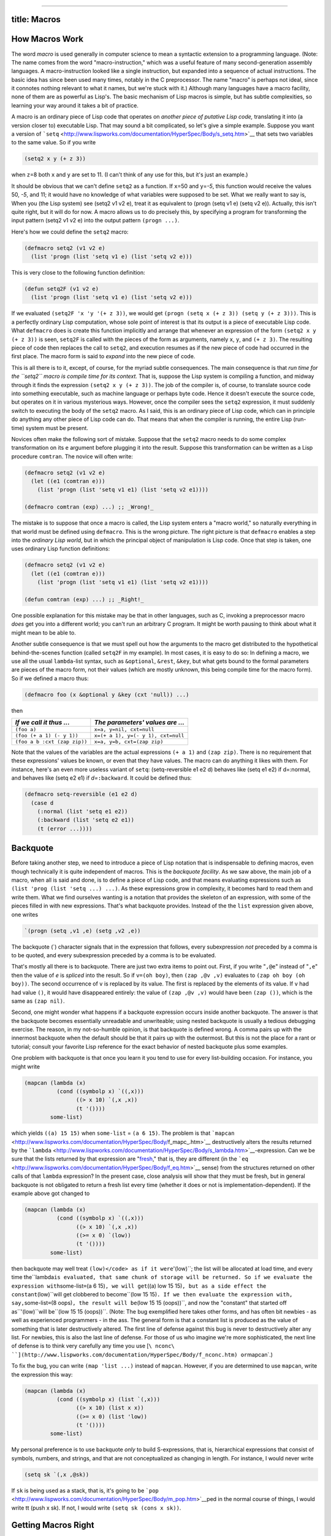 --------------

title: Macros
-------------

How Macros Work
---------------

The word *macro* is used generally in computer science to mean a
syntactic extension to a programming language. (Note: The name comes
from the word "macro-instruction," which was a useful feature of many
second-generation assembly languages. A macro-instruction looked like a
single instruction, but expanded into a sequence of actual instructions.
The basic idea has since been used many times, notably in the C
preprocessor. The name "macro" is perhaps not ideal, since it connotes
nothing relevant to what it names, but we're stuck with it.) Although
many languages have a macro facility, none of them are as powerful as
Lisp's. The basic mechanism of Lisp macros is simple, but has subtle
complexities, so learning your way around it takes a bit of practice.

A macro is an ordinary piece of Lisp code that operates on *another
piece of putative Lisp code,* translating it into (a version closer to)
executable Lisp. That may sound a bit complicated, so let's give a
simple example. Suppose you want a version of
```setq`` <http://www.lispworks.com/documentation/HyperSpec/Body/s_setq.htm>`__
that sets two variables to the same value. So if you write

.. code:: lisp

    (setq2 x y (+ z 3))

when ``z``\ =8 both ``x`` and ``y`` are set to 11. (I can't think of any
use for this, but it's just an example.)

It should be obvious that we can't define ``setq2`` as a function. If
``x``\ =50 and ``y``\ =\ *-5*, this function would receive the values
50, *-5*, and 11; it would have no knowledge of what variables were
supposed to be set. What we really want to say is, When you (the Lisp
system) see (setq2 v1 v2 e), treat it as equivalent to (progn (setq v1
e) (setq v2 e)). Actually, this isn't quite right, but it will do for
now. A macro allows us to do precisely this, by specifying a program for
transforming the input pattern (setq2 v1 v2 e) into the output pattern
``(progn ...)``.

Here's how we could define the ``setq2`` macro:

.. code:: lisp

    (defmacro setq2 (v1 v2 e)
      (list 'progn (list 'setq v1 e) (list 'setq v2 e)))

This is very close to the following function definition:

.. code:: lisp

    (defun setq2F (v1 v2 e)
      (list 'progn (list 'setq v1 e) (list 'setq v2 e)))

If we evaluated ``(setq2F 'x 'y '(+ z 3))``, we would get
``(progn (setq x (+ z 3)) (setq y (+ z 3)))``. This is a perfectly
ordinary Lisp computation, whose sole point of interest is that its
output is a piece of executable Lisp code. What ``defmacro`` does is
create this function implicitly and arrange that whenever an expression
of the form ``(setq2 x y (+ z 3))`` is seen, ``setq2F`` is called with
the pieces of the form as arguments, namely ``x``, ``y``, and
``(+ z 3)``. The resulting piece of code then replaces the call to
``setq2``, and execution resumes as if the new piece of code had
occurred in the first place. The macro form is said to *expand* into the
new piece of code.

This is all there is to it, except, of course, for the myriad subtle
consequences. The main consequence is that *run time for the ``setq2``
macro is compile time for its context.* That is, suppose the Lisp system
is compiling a function, and midway through it finds the expression
``(setq2 x y (+ z 3))``. The job of the compiler is, of course, to
translate source code into something executable, such as machine
language or perhaps byte code. Hence it doesn't execute the source code,
but operates on it in various mysterious ways. However, once the
compiler sees the ``setq2`` expression, it must suddenly switch to
executing the body of the ``setq2`` macro. As I said, this is an
ordinary piece of Lisp code, which can in principle do anything any
other piece of Lisp code can do. That means that when the compiler is
running, the entire Lisp (run-time) system must be present.

Novices often make the following sort of mistake. Suppose that the
``setq2`` macro needs to do some complex transformation on its ``e``
argument before plugging it into the result. Suppose this transformation
can be written as a Lisp procedure ``comtran``. The novice will often
write:

.. code:: lisp

    (defmacro setq2 (v1 v2 e)
      (let ((e1 (comtran e)))
        (list 'progn (list 'setq v1 e1) (list 'setq v2 e1))))

    (defmacro comtran (exp) ...) ;; _Wrong!_

The mistake is to suppose that once a macro is called, the Lisp system
enters a "macro world," so naturally everything in that world must be
defined using ``defmacro``. This is the wrong picture. The right picture
is that ``defmacro`` enables a step into the *ordinary Lisp world*, but
in which the principal object of manipulation is Lisp code. Once that
step is taken, one uses ordinary Lisp function definitions:

.. code:: lisp

    (defmacro setq2 (v1 v2 e)
      (let ((e1 (comtran e)))
        (list 'progn (list 'setq v1 e1) (list 'setq v2 e1))))

    (defun comtran (exp) ...) ;; _Right!_

One possible explanation for this mistake may be that in other
languages, such as C, invoking a preprocessor macro *does* get you into
a different world; you can't run an arbitrary C program. It might be
worth pausing to think about what it might mean to be able to.

Another subtle consequence is that we must spell out how the arguments
to the macro get distributed to the hypothetical behind-the-scenes
function (called ``setq2F`` in my example). In most cases, it is easy to
do so: In defining a macro, we use all the usual ``lambda``-list syntax,
such as ``&optional``, ``&rest``, ``&key``, but what gets bound to the
formal parameters are pieces of the macro form, not their values (which
are mostly unknown, this being compile time for the macro form). So if
we defined a macro thus:

.. code:: lisp

    (defmacro foo (x &optional y &key (cxt 'null)) ...)

then

+--------------------------------+--------------------------------------+
| *If we call it thus ...*       | *The parameters' values are ...*     |
+================================+======================================+
| ``(foo a)``                    | ``x=a, y=nil, cxt=null``             |
+--------------------------------+--------------------------------------+
| ``(foo (+ a 1) (- y 1))``      | ``x=(+ a 1), y=(- y 1), cxt=null``   |
+--------------------------------+--------------------------------------+
| ``(foo a b :cxt (zap zip))``   | ``x=a, y=b, cxt=(zap zip)``          |
+--------------------------------+--------------------------------------+

Note that the values of the variables are the actual expressions
``(+ a 1)`` and ``(zap zip)``. There is no requirement that these
expressions' values be known, or even that they have values. The macro
can do anything it likes with them. For instance, here's an even more
useless variant of ``setq``: (setq-reversible e1 e2 d) behaves like
(setq e1 e2) if d=:normal, and behaves like (setq e2 e1) if
*d=*\ ``:backward``. It could be defined thus:

.. code:: lisp

    (defmacro setq-reversible (e1 e2 d)
      (case d
        (:normal (list 'setq e1 e2))
        (:backward (list 'setq e2 e1))
        (t (error ...))))

Backquote
---------

Before taking another step, we need to introduce a piece of Lisp
notation that is indispensable to defining macros, even though
technically it is quite independent of macros. This is the *backquote
facility*. As we saw above, the main job of a macro, when all is said
and done, is to define a piece of Lisp code, and that means evaluating
expressions such as ``(list 'prog (list 'setq ...) ...)``. As these
expressions grow in complexity, it becomes hard to read them and write
them. What we find ourselves wanting is a notation that provides the
skeleton of an expression, with some of the pieces filled in with new
expressions. That's what backquote provides. Instead of the the ``list``
expression given above, one writes

.. code:: lisp

    `(progn (setq ,v1 ,e) (setg ,v2 ,e))

The backquote (\`) character signals that in the expression that
follows, every subexpression *not* preceded by a comma is to be quoted,
and every subexpression preceded by a comma is to be evaluated.

That's mostly all there is to backquote. There are just two extra items
to point out. First, if you write "``,@e``" instead of "``,e``" then the
value of *e* is *spliced* into the result. So if ``v=(oh boy)``, then
``(zap ,@v ,v)`` evaluates to ``(zap oh boy (oh boy))``. The second
occurrence of ``v`` is replaced by its value. The first is replaced by
the elements of its value. If ``v`` had had value ``()``, it would have
disappeared entirely: the value of ``(zap ,@v ,v)`` would have been
``(zap ())``, which is the same as ``(zap nil)``.

Second, one might wonder what happens if a backquote expression occurs
inside another backquote. The answer is that the backquote becomes
essentially unreadable and unwriteable; using nested backquote is
usually a tedious debugging exercise. The reason, in my not-so-humble
opinion, is that backquote is defined wrong. A comma pairs up with the
innermost backquote when the default should be that it pairs up with the
outermost. But this is not the place for a rant or tutorial; consult
your favorite Lisp reference for the exact behavior of nested backquote
plus some examples.

One problem with backquote is that once you learn it you tend to use for
every list-building occasion. For instance, you might write

.. code:: lisp

    (mapcan (lambda (x)
              (cond ((symbolp x) `((,x)))
                    ((> x 10) `(,x ,x))
                    (t '())))
            some-list)

which yields ``((a) 15 15)`` when ``some-list`` = ``(a 6 15)``. The
problem is that
```mapcan`` <http://www.lispworks.com/documentation/HyperSpec/Body/f_mapc_.htm>`__
destructively alters the results returned by the
```lambda`` <http://www.lispworks.com/documentation/HyperSpec/Body/s_lambda.htm>`__-expression.
Can we be sure that the lists returned by that expression are
"`fresh <http://www.lispworks.com/documentation/HyperSpec/Body/26_glo_f.htm#fresh>`__,"
that is, they are different (in the
```eq`` <http://www.lispworks.com/documentation/HyperSpec/Body/f_eq.htm>`__
sense) from the structures returned on other calls of that ``lambda``
expression? In the present case, close analysis will show that they must
be fresh, but in general backquote is not obligated to return a fresh
list every time (whether it does or not is implementation-dependent). If
the example above got changed to

.. code:: lisp

    (mapcan (lambda (x)
              (cond ((symbolp x) `((,x)))
                    ((> x 10) `(,x ,x))
                    ((>= x 0) `(low))
                    (t '())))
            some-list)

then backquote may well treat
\ ``(low)</code> as if it were``'(low)``; the list will be allocated at load time, and every time the``\ lambda\ ``is evaluated, that same chunk of storage will be returned. So if we evaluate the expression with``\ some-list\ ``=``\ (a
6 15)\ ``, we will get``\ ((a) low 15
15)\ ``, but as a side effect the constant``\ (low)``will get clobbered to become``\ (low
15
15)\ ``. If we then evaluate the expression with, say,``\ some-list\ ``=``\ (8
oops)\ ``, the result will be``\ (low 15 15
(oops))``, and now the "constant" that started off as``'(low)``will be``\ (low
15 15
(oops))``. (Note: The bug exemplified here takes other forms, and has often bit newbies - as well as experienced programmers - in the ass. The general form is that a constant list is produced as the value of something that is later destructively altered. The first line of defense against this bug is never to destructively alter any list. For newbies, this is also the last line of defense. For those of us who imagine we're more sophisticated, the next line of defense is to think very carefully any time you use [``\ nconc\ ``](http://www.lispworks.com/documentation/HyperSpec/Body/f_nconc.htm) or``\ mapcan\`.)

To fix the bug, you can write ``(map 'list ...)`` instead of ``mapcan``.
However, if you are determined to use ``mapcan``, write the expression
this way:

.. code:: lisp

    (mapcan (lambda (x)
              (cond ((symbolp x) (list `(,x)))
                    ((> x 10) (list x x))
                    ((>= x 0) (list 'low))
                    (t '())))
            some-list)

My personal preference is to use backquote *only* to build
S-expressions, that is, hierarchical expressions that consist of
symbols, numbers, and strings, and that are not conceptualized as
changing in length. For instance, I would never write

.. code:: lisp

    (setq sk `(,x ,@sk))

If ``sk`` is being used as a stack, that is, it's going to be
```pop`` <http://www.lispworks.com/documentation/HyperSpec/Body/m_pop.htm>`__\ ped
in the normal course of things, I would write tt (push x sk). If not, I
would write ``(setq sk (cons x sk))``.

Getting Macros Right
--------------------

I said in `the first section <#LtohTOCentry-1>`__ that my definition of
``setq2`` wasn't quite right, and now it's time to fix it.

Suppose we write ``(setq2 x y (+ x 3))``, when ``x``\ *=8*. Then
according to the definition given above, this form will expand into
``(progn (setq x (+ x 3)) (setq y (+ x 3)))``, so that ``x`` will have
value 11 and ``y`` will have value 14. Chances are that isn't what the
macro is expected to do (although you never know). Another problematic
case is ``(setq2 x y (pop l))``, which causes ``l`` to be popped twice;
again, probably not right.

The solution is to evaluate ``e`` just once, save it in a temporary
variable, and then set ``v1`` and ``v2`` to it. To make temporary
variables, we use the ``gensym`` function, which returns a fresh
variable guaranteed to appear nowhere else. Here is what the macro
should look like:

.. code:: lisp

    (defmacro setq2 (v1 v2 e)
      (let ((tempvar (gensym)))
        `(let ((,tempvar ,e))
           (progn (setq ,v1 ,tempvar)
                  (setq ,v2 ,tempvar)))))

Now ``(setq2 x y (+ x 3))`` expands to

.. code:: lisp

    (let ((#:g2003 (+ x 3)))
      (progn (setq x #:g2003) (setq y #:g2003)))

Here ``gensym`` has returned the symbol ``#:g2003``, which prints in
this funny way because it won't be recognized by the reader. (Nor is
there any need for the reader to recognize it, since it exists only long
enough for the code that contains it to be compiled.)

Exercise: Verify that this new version works correctly for the case
``(setq2 x y (pop l1))``.

Exercise: Try writing the new version of the macro without using
backquote. If you can't do it, you have done the exercise correctly, and
learned what backquote is for!

The moral of this section is to think carefully about which expressions
in a macro get evaluated and when. Be on the lookout for situations
where the same expression gets plugged into the output twice (as ``e``
was in my original macro design). For complex macros, watch out for
cases where the order that expressions are evaluated differs from the
order in which they are written. This is sure to trip up some user of
the macro - even if you are the only user.

What Macros are For
~~~~~~~~~~~~~~~~~~~

Macros are for making syntactic extensions to Lisp. One often hears it
said that macros are a bad idea, that users can't be trusted with them,
and so forth. Balderdash. It is just as reasonable to extend a language
syntactically as to extend it by defining your own procedures. It may be
true that the casual reader of your code can't understand the code
without seeing the macro definitions, but then the casual reader can't
understand it without seeing function definitions either. Having
```defmethod`` <http://www.lispworks.com/documentation/HyperSpec/Body/m_defmet.htm>`__\ s
strewn around several files contributes far more to unclarity than
macros ever have, but that's a different diatribe.

Before surveying what sorts of syntactic extensions I have found useful,
let me point out what sorts of syntactic extensions are generally *not*
useful, or best accomplished using means other than macros. Some novices
think macros are useful for open-coding functions. So, instead of
defining

.. code:: lisp

    (defun sqone (x)
      (let ((y (+ x 1))) (* y y)))

they might define

.. code:: lisp

    (defmacro sqone (x)
      `(let ((y (+ ,x 1))) (* y y)))

So that ``(sqone (* z 13))`` might expand into

.. code:: lisp

    (let ((y (+ (* z 13) 1)))
      (* y y))

This is correct, but a waste of effort. For one thing, the amount of
time saved is almost certainly negligible. If it's really important that
``sqone`` be expanded inline, one can put ``(declaim (inline sqone))``
before ``sqone`` is defined (although the compiler is not obligated to
honor this declaration). For another, once ``sqone`` is defined as a
macro, it becomes impossible to write ``(mapcar #'sqone ll)``, or to do
anything else with it except call it.

But macros have a thousand and one legitimate uses. Why write
``(lambda (x) ...)`` when you can write ``(\\ (x) ...)``? Just define
``\\`` as a macro: (defmacro \\ (&rest l) \`(lambda ,@l)).

Many people find ``mapcar`` and ``mapcan`` a bit too obscure, especially
when used with large ``lambda`` expressions. Rather than write something
like

.. code:: lisp

    (mapcar (lambda (x)
              (let ((y (hairy-fun1 x)) (z (hairy-fun2 x)))
                (dolist (y1 y)
                  (dolist (z1 z)
                    _... and further meaningless_
                    _space-filling nonsense..._
                    ))))
            l)

we might prefer to write

.. code:: lisp

    (for (x :in l)
         (let ((y (hairy-fun1 x)) (z (hairy-fun2 x)))
           (dolist (y1 y)
             (dolist (z1 z)
               _... and further meaningless_
               _space-filling nonsense..._
               ))))

This macro might be defined thus:

.. code:: lisp

    (defmacro for (listspec exp)
      (cond ((and (= (length listspec) 3)
                  (symbolp (car listspec))
                  (eq (cadr listspec) ':in))
             `(mapcar (lambda (,(car listspec))
                        ,exp)
                      ,(caddr listspec)))
            (t (error "Ill-formed: %s" `(for ,listspec ,exp)))))

(This is a simplified version of a macro by Chris Riesbeck.)

It's worth stopping for a second to discuss the role the keyword ``:in``
plays in this macro. It serves as a sort of "local syntax marker," in
that it has no meaning as far as Lisp is concerned, but does serve as a
syntactic guidepost for the macro itself. I will refer to these markers
as *guide symbols*. (Here its job may seem trivial, but if we
generalized the ``for`` macro to allow multiple list arguments and an
implicit ``progn`` in the body the ``:in``\ s would be crucial in
telling us where the arguments stopped and the body began.)

It is not strictly necessary for the guide symbols of a macro to be in
the `keyword
package <http://www.lispworks.com/documentation/HyperSpec/Body/11_abc.htm>`__,
but it is a good idea, for two reasons. First, they highlight to the
reader that something idiosyncratic is going on. A form like
``(for ((x in (foobar a b 'oof))) (something-hairy x (list x)))`` looks
a bit wrong already, because of the double parentheses before the ``x``.
But using "``:in``" makes it more obvious.

Second, notice that I wrote ``(eq (cadr listspec) ':in)`` in the macro
definition to check for the presence of the guide symbol. If I had used
``in`` instead, I would have had to think about which package *my*
``in`` lives in and which package the macro user's ``in`` lives in. One
way to avoid trouble would be to write

.. code:: lisp

    (and (symbolp (cadr listspec))
         (eq (intern (symbol-name (cadr listspec))
                     :keyword)
             ':in))

Another would be to write

.. code:: lisp

    (and (symbolp (cadr listspec))
         (string= (symbol-name (cadr listspec)) (symbol-name 'in)))

which neither of which is particularly clear or aesthetic. The keyword
package is there to provide a home for symbols whose home is not per se
relevant to anything; you might as well use it. (Note: In ANSI Lisp, I
could have written ``"IN"`` instead of ``(symbol-name 'in)``, but there
are Lisp implementations that do not convert symbols' names to
uppercase. Since I think the whole uppercase conversion idea is an
embarrassing relic, I try to write code that is portable to those
implementations.)

Let's look at another example, both to illustrate a nice macro, and to
provide an auxiliary function for some of the discussion below. One
often wants to create new symbols in Lisp, and ``gensym`` is not always
adequate for building them. Here is a description of an alternative
facility called ``build-symbol``:

    (build-symbol [(:package p)] -pieces-) builds a symbol by
    concatenating the given *pieces* and interns it as specified by *p*.
    For each element of *pieces*, if it is a ...

    -  ... string: The string is added to the new symbol's name.
    -  ... symbol: The name of the symbol is added to the new symbol's
       name.
    -  ... expression of the form (:< e): *e* should evaluate to a
       string, symbol, or number; the characters of the value of *e* (as
       printed by ``princ``) are concatenated into the new symbol's
       name.
    -  ... expression of the form (:++ p): *p* should be a place
       expression (i.e., appropriate as the first argument to ``setf``),
       whose value is an integer; the value is incremented by 1, and the
       new value is concatenated intot he new symbol's name.

    If the ``:package`` specification is omitted, it defaults to the
    value of ``*package*``. If *p* is ``nil``, the symbol is interned
    nowhere. Otherwise, it should evaluate to a package designator
    (usually, a keyword whose name is the same of a package).

For example, ``(build-symbol (:< x) "-" (:++ *x-num*))``, when ``x`` =
``foo`` and ``*x-num*`` = 8, sets ``*x-num*`` to 9 and evaluates to
``FOO-9``. If evaluated again, the result will be ``FOO-10``, and so
forth.

Obviously, ``build-symbol`` can't be implemented as a function; it has
to be a macro. Here is an implementation:

.. code:: lisp

    (defmacro build-symbol (&rest l)
      (let ((p (find-if (lambda (x) (and (consp x) (eq (car x) ':package)))
                        l)))
        (cond (p
               (setq l (remove p l))))
        (let ((pkg (cond ((eq (cadr p) 'nil)
                          nil)
                         (t `(find-package ',(cadr p))))))
          (cond (p
                 (cond (pkg
                        `(values (intern ,(symstuff l) ,pkg)))
                       (t
                        `(make-symbol ,(symstuff l)))))
                (t
                 `(values (intern ,(symstuff l))))))))

    (defun symstuff (l)
      `(concatenate 'string
                    ,@(for (x :in l)
                           (cond ((stringp x)
                                  `',x)
                                 ((atom x)
                                  `',(format nil "~a" x))
                                 ((eq (car x) ':<)
                                  `(format nil "~a" ,(cadr x)))
                                 ((eq (car x) ':++)
                                  `(format nil "~a" (incf ,(cadr x))))
                                 (t
                                  `(format nil "~a" ,x))))))

(Another approach would be have ``symstuff`` return a single call of the
form (format nil format-string -forms-), where the *forms* are derived
from the *pieces*, and the *format-string* consists of interleaved ~a's
and strings.)

Sometimes a macro is needed only temporarily, as a sort of syntactic
scaffolding. Suppose you need to define 12 functions, but they fall into
3 stereotyped groups of 4:

.. code:: lisp

    (defun make-a-zip (y z)
      (vector 2 'zip y z))
    (defun test-whether-zip (x)
      (and (vectorp x) (eq (aref x 1) 'zip)))
    (defun zip-copy (x) ...)
    (defun zip-deactivate (x) ...)

    (defun make-a-zap (u v w)
      (vector 3 'zap u v w))
    (defun test-whether-zap (x) ...)
    (defun zap-copy (x) ...)
    (defun zap-deactivate (x) ...)

    (defun make-a-zep ()
      (vector 0 'zep))
    (defun test-whether-zep (x) ...)
    (defun zep-copy (x) ...)
    (defun zep-deactivate (x) ...)

Where the omitted pieces are the same in all similarly named functions.
(That is, the "..." in ``zep-deactivate`` is the same code as the "..."
in ``zip-deactivate``, and so forth.) Here, for the sake of
concreteness, if not plausibility, ``zip``, ``zap``, and ``zep`` are
behaving like odd little data structures. The functions could be rather
large, and it would get tedious keeping them all in synch as they are
debugged. An alternative would be to use a macro:

.. code:: lisp

    (defmacro odd-define (name buildargs)
      `(progn (defun ,(build-symbol make-a- (:< name))
                                    ,buildargs
                (vector ,(length buildargs) ',name ,@buildargs))
              (defun ,(build-symbol test-whether- (:< name)) (x)
                (and (vectorp x) (eq (aref x 1) ',name))
              (defun ,(build-symbol (:< name) -copy) (x)
                ...)
              (defun ,(build-symbol (:< name) -deactivate) (x)
                ...))))

    (odd-define zip (y z))
    (odd-define zap (u v w))
    (odd-define zep ())

If all the uses of this macro are collected in this one place, it might
be clearer to make it a local macro using ``macrolet``:

.. code:: lisp

    (macrolet ((odd-define (name buildargs)
                 `(progn (defun ,(build-symbol make-a- (:< name))
                                               ,buildargs
                           (vector ,(length buildargs)
                                   ',name
                                    ,@buildargs))
                         (defun ,(build-symbol test-whether- (:< name))
                                (x)
                           (and (vectorp x) (eq (aref x 1) ',name))
                         (defun ,(build-symbol (:< name) -copy) (x)
                           ...)
                         (defun ,(build-symbol (:< name) -deactivate) (x)
                           ...)))))
    (odd-define zip (y z))
    (odd-define zap (u v w))
    (odd-define zep ()))

Finally, macros are essential for defining "command languages." A
*command* is a function with a short name for use by users in
interacting with Lisp's read-eval-print loop. A short name is useful and
possible because we want it to be easy to type and we don't care much
whether the name clashes some other command; if two command names clash,
we can change one of them.

As an example, let's define a little command language for debugging
macros. (You may actually find this useful.) There are just two
commands, ``ex`` and ``fi``. They keep track of a "current form," the
thing to be macro-expanded or the result of such an expansion:

#. (ex [form]): Apply ``macro-expand1`` to *form* (if supplied) or the
   current form, and make the result the current form. Then pretty-print
   the current form.
#. (fi s [k]): Find the *k*'th subexpression of the current form whose
   ``car`` is *s*. (*k* defaults to 0.) Make that subexpression the
   current form and pretty-print it.

Suppose you're trying to debug a macro ``hair-squared`` that expands
into something complex containing a subform that is itself a macro form
beginning with the symbol ``odd-define``. You suspect there is a bug in
the subform. You might issue the following commands:

.. code:: lisp

    > (ex (hair-squared ...))
    (PROGN (DEFUN ...)
             (ODD-DEFINE ZIP (U V W))
             ...)
    > (fi odd-define)
    (ODD-DEFINE ZIP (U V W))
    > (ex)
    (PROGN (DEFUN MAKE-A-ZIP (U V W) ...)
       ...)

Once again, it is clear that ``ex`` and ``fi`` cannot be functions,
although they could easily be made into functions if we were willing to
type a quote before their arguments. But using "quote" often seems
inappropriate in commands. For one thing, having to type it is a
nuisance in a context where we are trying to save keystrokes, especially
if the argument in question is always quoted. For another, in many cases
it just seems inappropriate. If we had a command that took a symbol as
one of its arguments and set it to a value, it would just be strange to
write (command 'x ...) instead of (command x ...), because we want to
think of the command as a variant of ``setq``.

Here is how ``ex`` and ``fi`` might be defined:

.. code:: lisp

    (defvar *current-form*)

    (defmacro ex (&optional (form nil form-supplied))
      `(progn
         (pprint (setq *current-form*
                       (macroexpand-1
                        ,(cond (form-supplied
                                `',form)
                               (t '*current-form*)))))
         (values)))

    (defmacro fi (s &optional (k 0))
      `(progn
         (pprint (setq *current-form*
                       (find-nth-occurrence ',s *current-form* ,k)))
         (values)))

The ``ex`` macro expands to a form containing a call to
``macroexpand-1``, a built-in function that does one step of macro
expansion to a form whose ``car`` is the name of a macro. (If given some
other form, it returns the form unchanged.) ``pprint`` is a built-in
function that pretty-prints its argument. Because we are using ``ex``
and ``fi`` at a read-eval-print loop, any value returned by their
expansions will be printed. Here the expansion is executed for side
effect, so we arrange to return no values at all by having the expansion
return ``(values)``.

In some Lisp implementations, read-eval-print loops routinely print
results using ``pprint``. In those implementations we could simplify
``ex`` and ``fi`` by having them print nothing, but just return the
value of ``*current-form*``, which the read-eval-print loop will then
print prettily. Use your judgment.

I leave the definition of ``find-nth-occurrence`` as an exercise. You
might also want to define a command that just sets and prints the
current form: (cf e).

One caution: In general, command languages will consist of a mixture of
macros and functions, with convenience for their definer (and usually
sole user) being the main consideration. If a command seems to "want" to
evaluate some of its arguments sometimes, you have to decide whether to
define two (or more) versions of it, or just one, a function whose
arguments must be quoted to prevent their being evaluated. For the
``cf`` command mentioned in the prevous paragraph, some users might
prefer ``cf`` to be a function, some a macro.
